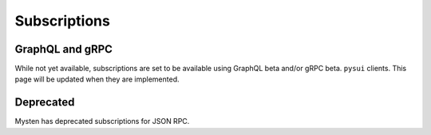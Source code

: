 
=============
Subscriptions
=============

GraphQL and gRPC
----------------
While not yet available, subscriptions are set to be available using
GraphQL beta and/or gRPC beta. ``pysui`` clients. This page will be updated
when they are implemented.

Deprecated
----------
Mysten has deprecated subscriptions for JSON RPC.

